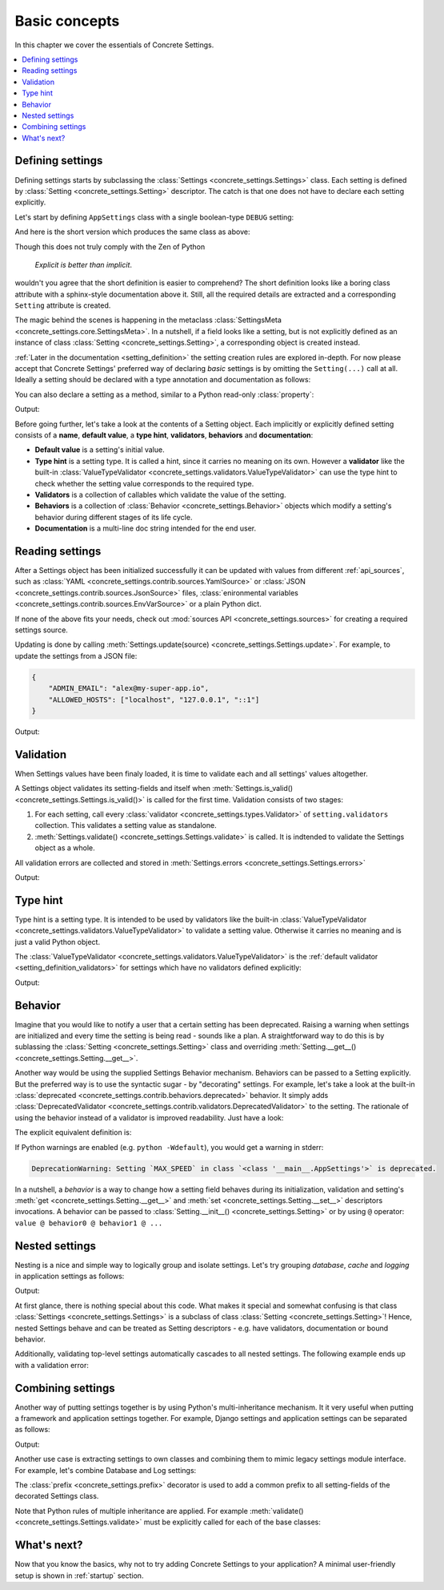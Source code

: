 Basic concepts
##############

In this chapter we cover the essentials of Concrete Settings.

.. contents::
   :local:

Defining settings
-----------------

Defining settings starts
by subclassing the :class:`Settings <concrete_settings.Settings>`
class.
Each setting is defined by
:class:`Setting <concrete_settings.Setting>` descriptor.
The catch is that one does not have
to declare each setting explicitly.

Let's start by defining ``AppSettings``
class with a single boolean-type  ``DEBUG`` setting:

.. testcode::

   from concrete_settings import Settings, Setting
   from concrete_settings.validators import ValueTypeValidator

   class AppSettings(Settings):
       DEBUG = Setting(
           True,
           type_hint=bool,
           validators=(ValueTypeValidator(), ),
           doc="Turns debug mode on/off",
       )

And here is the short version which produces the same class as above:

.. testcode::

   from concrete_settings import Settings

   class AppSettings(Settings):

       #: Turns debug mode on/off
       DEBUG: bool = True

Though this does not truly comply with the Zen of Python

  *Explicit is better than implicit*.

wouldn't you agree that the short definition
is easier to comprehend?
The short definition looks like a boring class attribute
with a sphinx-style documentation above it.
Still, all the required details are extracted
and a corresponding ``Setting`` attribute is created.

The magic behind the scenes is happening in the metaclass
:class:`SettingsMeta <concrete_settings.core.SettingsMeta>`.
In a nutshell, if a field looks like a setting, but is not explicitly
defined as an instance of class :class:`Setting <concrete_settings.Setting>`,
a corresponding object is created instead.

:ref:`Later in the documentation <setting_definition>` the setting creation
rules are explored in-depth.
For now please accept that Concrete Settings' preferred way of declaring
*basic* settings is by omitting the ``Setting(...)`` call at all.
Ideally a setting should be declared with a type annotation and documentation
as follows:

.. testcode:: quickstart-define-setting

   from concrete_settings import Settings

   class AppSettings(Settings):

       #: Maximum number of parallel connections.
       #: Note that a high number of connections can slow down
       #: the program.
       MAX_CONNECTIONS: int = 10

You can also declare a setting as a method, similar to
a Python read-only :class:`property`:

.. testcode:: quickstart-define-property

   from concrete_settings import Settings, setting

   class DBSettings(Settings):
       USER: str = 'alex'
       PASSWORD: str  = 'secret'
       SERVER: str = 'localhost'
       PORT: int = 5432

       @setting
       def URL(self) -> str:
           """Database connection URL"""
           return f'postgresql://{self.USER}:{self.PASSWORD}@{self.SERVER}:{self.PORT}'

   print(DBSettings().URL)

Output:

.. testoutput:: quickstart-define-property

   postgresql://alex:secret@localhost:5432


Before going further, let's take a look at the contents of a Setting object.
Each implicitly or explicitly defined setting consists of a
**name**, **default value**, a **type hint**,
**validators**, **behaviors**
and **documentation**:

.. uml::
   :align: center

   @startuml
   (Default value) --> (Setting)
   (Type hint) --> (Setting)
   (Validators) --> (Setting)
   (Behaviors) --> (Setting)
   (Documentation) --> (Setting)

   note left of (Setting) : NAME
   @enduml

* **Default value** is a setting's initial value.
* **Type hint** is a setting type. It is called a hint, since it carries no
  meaning on its own. However a **validator** like the built-in
  :class:`ValueTypeValidator <concrete_settings.validators.ValueTypeValidator>`
  can use the type hint to check whether the setting value corresponds
  to the required type.
* **Validators** is a collection of callables which validate the value of the setting.
* **Behaviors** is a collection of :class:`Behavior <concrete_settings.Behavior>`
  objects which modify a setting's behavior during different stages of its life cycle.
* **Documentation** is a multi-line doc string intended for the end user.


Reading settings
----------------

After a Settings object has been initialized successfully it can be updated
with values from different :ref:`api_sources`, such as
:class:`YAML <concrete_settings.contrib.sources.YamlSource>` or
:class:`JSON <concrete_settings.contrib.sources.JsonSource>`
files,
:class:`enironmental variables <concrete_settings.contrib.sources.EnvVarSource>`
or a plain Python dict.

If none of the above fits your needs, check out
:mod:`sources API <concrete_settings.sources>` for creating
a required settings source.

Updating is done by calling :meth:`Settings.update(source) <concrete_settings.Settings.update>`.
For example, to update the settings from a JSON file:


.. code-block:: json

   {
       "ADMIN_EMAIL": "alex@my-super-app.io",
       "ALLOWED_HOSTS": ["localhost", "127.0.0.1", "::1"]
   }

.. testsetup:: quickstart-json-source

   with open('/tmp/quickstart-settings.json', 'w') as f:
       f.write('''
           {
              "ADMIN_EMAIL": "alex@my-super-app.io",
              "ALLOWED_HOSTS": ["localhost", "127.0.0.1", "::1"]
           }
       ''')

.. testcode:: quickstart-json-source

   from concrete_settings import Settings
   from concrete_settings.contrib.sources import JsonSource
   from typing import List

   class AppSettings(Settings):
       ADMIN_EMAIL: str = 'admin@example.com'
       ALLOWED_HOSTS: List = [
           'localhost',
           '127.0.0.1',
       ]

   app_settings = AppSettings()
   app_settings.update('/tmp/quickstart-settings.json')

   print(app_settings.ADMIN_EMAIL)

Output:

.. testoutput:: quickstart-json-source

   alex@my-super-app.io

.. testcleanup:: quickstart-json-source

   import os
   os.remove('/tmp/quickstart-settings.json')


.. _quickstart_validation:

Validation
----------

When Settings values have been finaly loaded, it is time
to validate each and all settings' values altogether.

A Settings object validates its setting-fields and itself when
:meth:`Settings.is_valid() <concrete_settings.Settings.is_valid()>`
is called for the first time.
Validation consists of two stages:

1. For each setting, call every :class:`validator <concrete_settings.types.Validator>`
   of ``setting.validators`` collection. This validates a setting value as standalone.

2. :meth:`Settings.validate() <concrete_settings.Settings.validate>` is called.
   It is indtended to validate the Settings object as a whole.

All validation errors are collected and stored in :meth:`Settings.errors <concrete_settings.Settings.errors>`

.. testcode:: quickstart-validation

   from concrete_settings import Settings, Setting
   from concrete_settings.exceptions import SettingsValidationError

   def not_too_fast(speed, **kwargs):
       if speed > 100:
           raise SettingsValidationError(f'{speed} is too fast!')

   def not_too_slow(speed, **kwargs):
       if speed < 10:
           raise SettingsValidationError(f'{speed} is too slow!')

   class AppSettings(Settings):
       SPEED: int = Setting(50, validators=(not_too_fast, not_too_slow))

   app_settings = AppSettings()
   app_settings.SPEED = 5

   print(app_settings.is_valid())
   print(app_settings.errors)

Output:

.. testoutput:: quickstart-validation

   False
   {'SPEED': ['5 is too slow!']}


Type hint
---------

Type hint is a setting type.
It is intended to be used by validators like the built-in
:class:`ValueTypeValidator <concrete_settings.validators.ValueTypeValidator>`
to validate a setting value.
Otherwise it carries no meaning and is just a valid Python object.

The :class:`ValueTypeValidator <concrete_settings.validators.ValueTypeValidator>`
is the :ref:`default validator <setting_definition_validators>`
for settings which have no validators defined explicitly:

.. testcode:: quickstart-type-hint

   from concrete_settings import Settings

   class AppSettings(Settings):
       SPEED: int = 'abc'

   app_settings = AppSettings()
   print(app_settings.is_valid())
   print(app_settings.errors)

Output:

.. testoutput:: quickstart-type-hint

   False
   {'SPEED': ["Expected value of type `<class 'int'>` got value of type `<class 'str'>`"]}


.. _quickstart_behavior:

Behavior
--------

Imagine that you would like to notify a user that a certain setting
has been deprecated.
Raising a warning when settings are initialized and
every time the setting is being read - sounds like a plan.
A straightforward way to do this is by sublassing the
:class:`Setting <concrete_settings.Setting>` class and overriding
:meth:`Setting.__get__() <concrete_settings.Setting.__get__>`.

Another way would be using the supplied Settings Behavior mechanism.
Behaviors can be passed to a Setting explicitly.
But the preferred way is to use the syntactic sugar - by "decorating" settings.
For example, let's take a look at the built-in :class:`deprecated <concrete_settings.contrib.behaviors.deprecated>`
behavior. It simply adds :class:`DeprecatedValidator <concrete_settings.contrib.validators.DeprecatedValidator>`
to the setting. The rationale of using the behavior instead of a validator is improved readability.
Just have a look:

.. testcode:: quickstart-behavior

   from concrete_settings import Settings, Setting
   from concrete_settings.contrib.behaviors import deprecated

   class AppSettings(Settings):
       MAX_SPEED: int = 30 @deprecated

   app_settings = AppSettings()
   app_settings.is_valid()

The explicit equivalent definition is:

.. testcode:: quickstart-behavior

   class AppSettings(Settings):
       MAX_SPEED: int = Setting(30, behaviors=(deprecated, ))

If Python warnings are enabled (e.g. ``python -Wdefault``), you would
get a warning in stderr:


.. code-block:: none

   DeprecationWarning: Setting `MAX_SPEED` in class `<class '__main__.AppSettings'>` is deprecated.

In a nutshell, a *behavior* is a way to change how a setting field behaves
during its initialization, validation and setting's
:meth:`get <concrete_settings.Setting.__get__>`
and
:meth:`set <concrete_settings.Setting.__set__>`
descriptors invocations.
A behavior can be passed to :class:`Setting.__init__() <concrete_settings.Setting>`
or by using ``@`` operator: ``value @ behavior0 @ behavior1 @ ...``



Nested settings
---------------

Nesting is a nice and simple way to logically group and isolate settings.
Let's try grouping *database*, *cache* and *logging* in
application settings as follows:

.. testcode:: quickstart-nested

   from concrete_settings import Settings

   class DBSettings(Settings):
       USER = 'alex'
       PASSWORD  = 'secret'
       SERVER = 'localhost@5432'

   class CacheSettings(Settings):
       ENGINE = 'DatabaseCache'
       TIMEOUT = 300

   class LoggingSettings(Settings):
       LEVEL = 'INFO'
       FORMAT = '%(asctime)s %(levelname)-8s %(name)-15s %(message)s'


   class AppSettings(Settings):
       DB = DBSettings()
       CACHE = CacheSettings()
       LOG = LoggingSettings()

   app_settings = AppSettings()
   print(app_settings.LOG.LEVEL)

Output:

.. testoutput:: quickstart-nested

   INFO

At first glance, there is nothing special about this code.
What makes it special and somewhat confusing is
that class :class:`Settings <concrete_settings.Settings>` is a
subclass of class :class:`Setting <concrete_settings.Setting>`!
Hence, nested Settings behave and can be treated
as Setting descriptors - e.g. have validators, documentation
or bound behavior.

Additionally, validating top-level settings
automatically cascades to all nested settings.
The following example ends up with a validation error:


.. testcode:: quickstart-nested2

   from concrete_settings import Settings

   class DBSettings(Settings):
       USER: str = 123
       ...

   class AppSettings(Settings):
       DB = DBSettings()
       ...

   app_settings = AppSettings()
   app_settings.is_valid(raise_exception=True)

.. testoutput:: quickstart-nested2

   Traceback (most recent call last):
       ...
   concrete_settings.exceptions.SettingsValidationError: DB: Expected value of type `<class 'str'>` got value of type `<class 'int'>`


Combining settings
------------------

Another way of putting settings together is by using Python's
multi-inheritance mechanism.
It it very useful when putting a framework and application
settings together. For example, Django settings and
application settings can be separated as follows:

.. testcode:: quickstart-combined-framework

   from concrete_settings import Settings
   from concrete_settings.contrib.frameworks.django30 import Django30Settings

   class ApplicationSettings(Settings):
       GREETING = 'Hello world!'

   class SiteSettings(ApplicationSettings, Django30Settings):
       pass

   site_settings = SiteSettings()
   print(site_settings.GREETING)
   print(site_settings.EMAIL_BACKEND)

Output:

.. testoutput:: quickstart-combined-framework

   Hello world!
   django.core.mail.backends.smtp.EmailBackend

Another use case is extracting settings to own classes
and combining them to mimic legacy settings module interface.
For example, let's combine Database and Log settings:

.. testcode:: quickstart-combined

   from concrete_settings import Settings, prefix

   @prefix('DB')
   class DBSettings(Settings):
       USER = 'alex'
       PASSWORD  = 'secret'
       SERVER = 'localhost@5432'

   @prefix('LOG')
   class LoggingSettings(Settings):
       LEVEL = 'INFO'
       FORMAT = '%(asctime)s %(levelname)-8s %(name)-15s %(message)s'

   class AppSettings(
       DBSettings,
       LoggingSettings
   ):
       pass

   app_settings = AppSettings()
   print(app_settings.LOG_LEVEL)
   print(app_settings.DB_USER)

.. testoutput:: quickstart-combined
   :hide:

   INFO
   alex

The :class:`prefix <concrete_settings.prefix>` decorator is used to add
a common prefix to all setting-fields of the decorated Settings class.

Note that Python rules of multiple inheritance are applied.
For example :meth:`validate() <concrete_settings.Settings.validate>`
must be explicitly called for each of the base classes:

.. testcode:: quickstart-combined

   class AppSettings(
       DBSettings,
       LoggingSettings
   ):
       def validate(self):
           super().validate()
           DBSettings.validate(self)
           LoggingSettings.validate(self)



What's next?
------------

Now that you know the basics, why not to try adding
Concrete Settings to your application?
A minimal user-friendly setup is shown in :ref:`startup` section.
